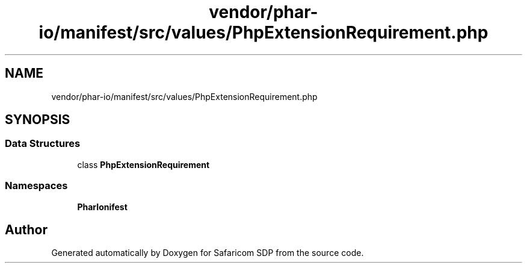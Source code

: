 .TH "vendor/phar-io/manifest/src/values/PhpExtensionRequirement.php" 3 "Sat Sep 26 2020" "Safaricom SDP" \" -*- nroff -*-
.ad l
.nh
.SH NAME
vendor/phar-io/manifest/src/values/PhpExtensionRequirement.php
.SH SYNOPSIS
.br
.PP
.SS "Data Structures"

.in +1c
.ti -1c
.RI "class \fBPhpExtensionRequirement\fP"
.br
.in -1c
.SS "Namespaces"

.in +1c
.ti -1c
.RI " \fBPharIo\\Manifest\fP"
.br
.in -1c
.SH "Author"
.PP 
Generated automatically by Doxygen for Safaricom SDP from the source code\&.
